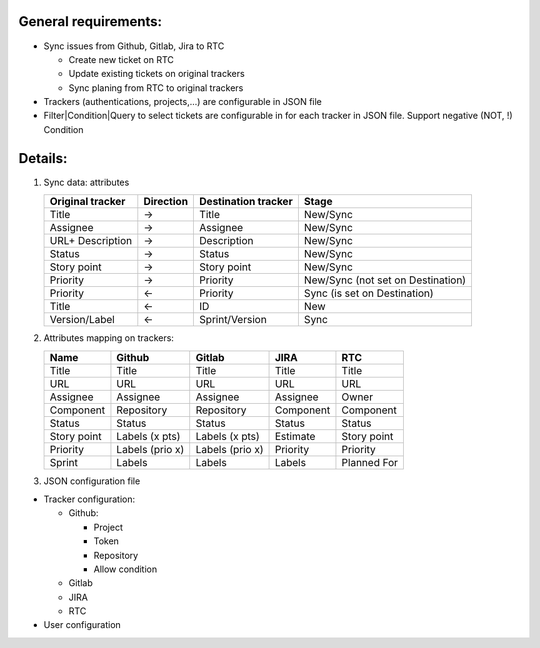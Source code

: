 General requirements:
---------------------
- Sync issues from Github, Gitlab, Jira to RTC

  + Create new ticket on RTC
  + Update existing tickets on original trackers
  + Sync planing from RTC to original trackers

- Trackers (authentications, projects,...) are configurable in JSON file

- Filter|Condition|Query to select tickets are configurable in for each tracker in JSON file.
  Support negative (NOT, !) Condition

Details:
--------
1. Sync data: attributes

   +------------------+-----------+----------------------+-----------------------------------+
   | Original tracker | Direction | Destination tracker  | Stage                             |
   +==================+===========+======================+===================================+
   | Title            |     ->    | Title                | New/Sync                          |
   +------------------+-----------+----------------------+-----------------------------------+
   | Assignee         |     ->    | Assignee             | New/Sync                          |
   +------------------+-----------+----------------------+-----------------------------------+
   | URL+ Description |     ->    | Description          | New/Sync                          |
   +------------------+-----------+----------------------+-----------------------------------+
   | Status           |     ->    | Status               | New/Sync                          |
   +------------------+-----------+----------------------+-----------------------------------+
   | Story point      |     ->    | Story point          | New/Sync                          |
   +------------------+-----------+----------------------+-----------------------------------+
   | Priority         |     ->    | Priority             | New/Sync (not set on Destination) |
   +------------------+-----------+----------------------+-----------------------------------+
   | Priority         |     <-    | Priority             | Sync (is set on Destination)      |
   +------------------+-----------+----------------------+-----------------------------------+
   | Title            |     <-    | ID                   | New                               |
   +------------------+-----------+----------------------+-----------------------------------+
   | Version/Label    |     <-    | Sprint/Version       | Sync                              |
   +------------------+-----------+----------------------+-----------------------------------+

2. Attributes mapping on trackers:

   +------------------+------------------+------------------+------------------+------------------+
   | Name             | Github           | Gitlab           | JIRA             | RTC              |
   +==================+==================+==================+==================+==================+
   | Title            | Title            | Title            | Title            | Title            |
   +------------------+------------------+------------------+------------------+------------------+
   | URL              | URL              | URL              | URL              | URL              |
   +------------------+------------------+------------------+------------------+------------------+
   | Assignee         | Assignee         | Assignee         | Assignee         | Owner            |
   +------------------+------------------+------------------+------------------+------------------+
   | Component        | Repository       | Repository       | Component        | Component        |
   +------------------+------------------+------------------+------------------+------------------+
   | Status           | Status           | Status           | Status           | Status           |
   +------------------+------------------+------------------+------------------+------------------+
   | Story point      | Labels (x pts)   | Labels (x pts)   | Estimate         | Story point      |
   +------------------+------------------+------------------+------------------+------------------+
   | Priority         | Labels (prio x)  | Labels (prio x)  | Priority         | Priority         |
   +------------------+------------------+------------------+------------------+------------------+
   | Sprint           | Labels           | Labels           | Labels           | Planned For      |
   +------------------+------------------+------------------+------------------+------------------+

3. JSON configuration file

- Tracker configuration:

  + Github:

    * Project
    * Token
    * Repository
    * Allow condition

  + Gitlab
  + JIRA
  + RTC

- User configuration